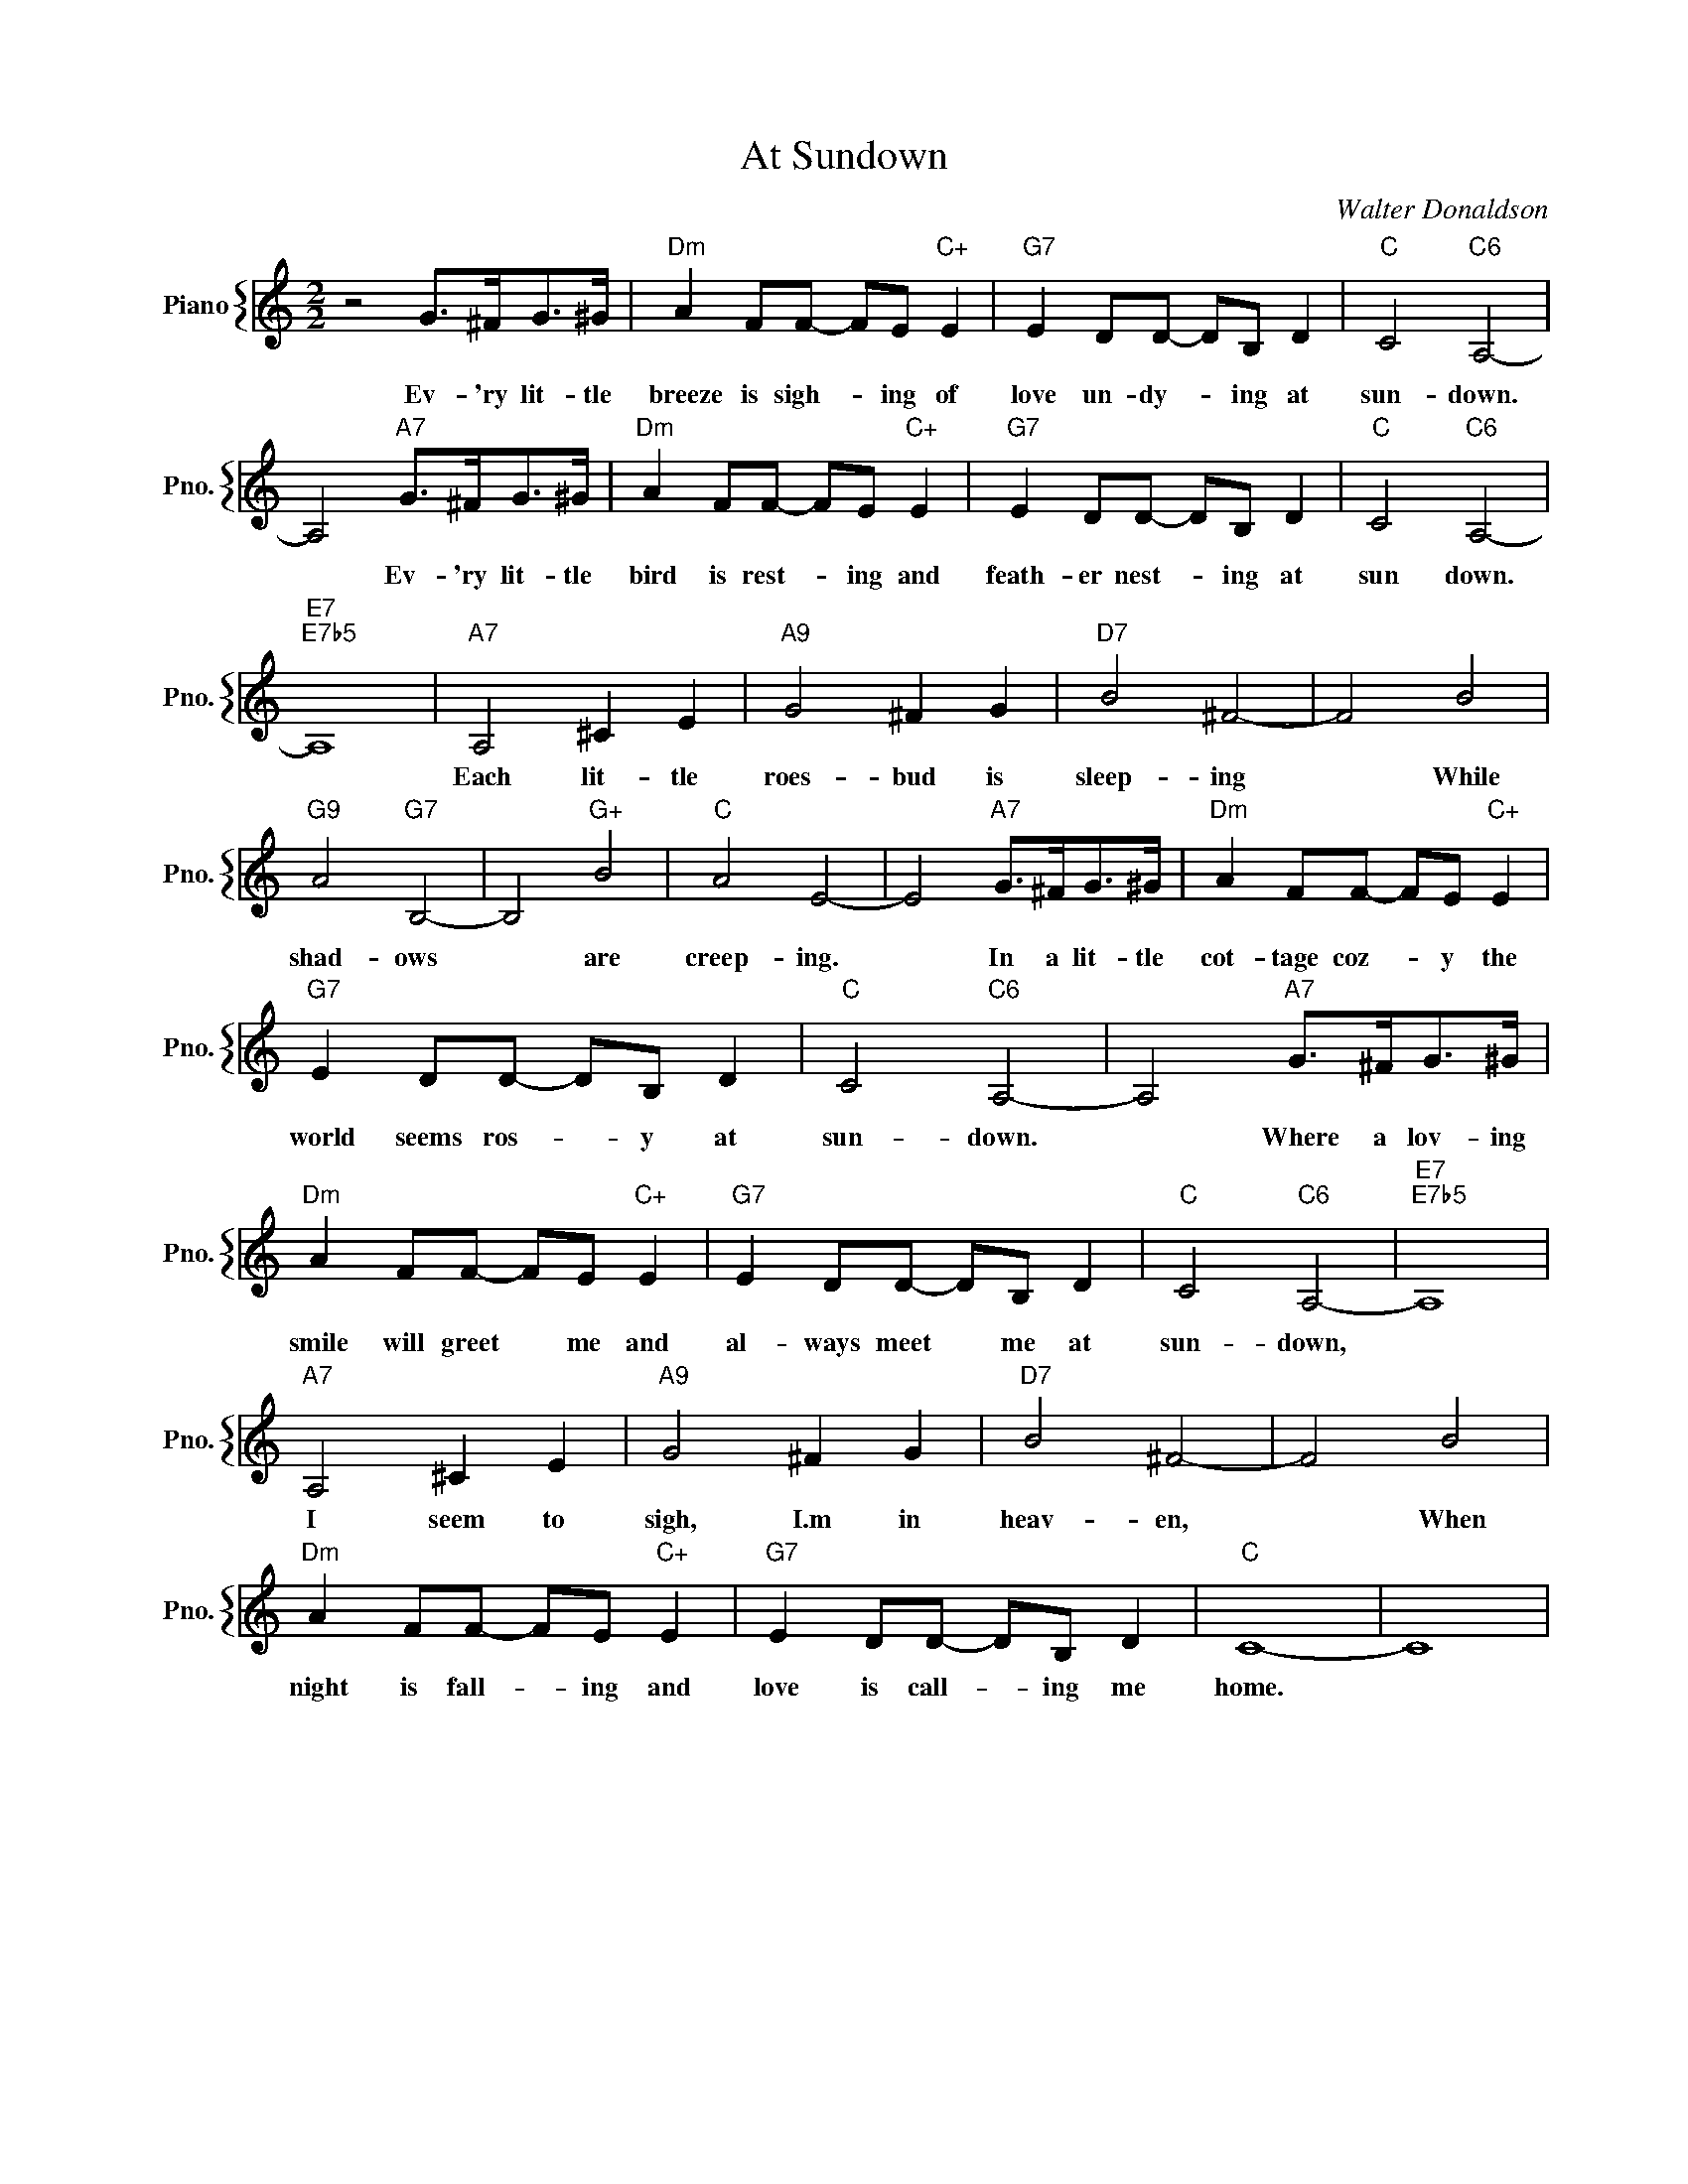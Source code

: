 X:1
T:At Sundown
C:Walter Donaldson
%%score { 1 }
L:1/4
M:2/2
I:linebreak $
K:C
V:1 treble nm="Piano" snm="Pno."
V:1
 z2 G/>^F/G/>^G/ |"Dm" A F/F/- F/E/"C+" E |"G7" E D/D/- D/B,/ D |"C" C2"C6" A,2- |$ %4
w: Ev- 'ry lit- tle|breeze is sigh- * ing of|love un- dy- * ing at|sun- down.|
 A,2"A7" G/>^F/G/>^G/ |"Dm" A F/F/- F/E/"C+" E |"G7" E D/D/- D/B,/ D |"C" C2"C6" A,2- |$ %8
w: * Ev- 'ry lit- tle|bird is rest- * ing and|feath- er nest- * ing at|sun down.|
"E7""E7b5" A,4 |"A7" A,2 ^C E |"A9" G2 ^F G |"D7" B2 ^F2- | F2 B2 |$"G9" A2"G7" B,2- | B,2"G+" B2 | %15
w: |Each lit- tle|roes- bud is|sleep- ing|* While|shad- ows|* are|
"C" A2 E2- | E2"A7" G/>^F/G/>^G/ |"Dm" A F/F/- F/E/"C+" E |$"G7" E D/D/- D/B,/ D |"C" C2"C6" A,2- | %20
w: creep- ing.|* In a lit- tle|cot- tage coz- * y the|world seems ros- * y at|sun- down.|
 A,2"A7" G/>^F/G/>^G/ |$"Dm" A F/F/- F/E/"C+" E |"G7" E D/D/- D/B,/ D |"C" C2"C6" A,2- | %24
w: * Where a lov- ing|smile will greet * me and|al- ways meet * me at|sun- down,|
"E7""E7b5" A,4 |$"A7" A,2 ^C E |"A9" G2 ^F G |"D7" B2 ^F2- | F2 B2 |$"Dm" A F/F/- F/E/"C+" E | %30
w: |I seem to|sigh, I.m in|heav- en,|* When|night is fall- * ing and|
"G7" E D/D/- D/B,/ D |"C" C4- | C4 | %33
w: love is call- * ing me|home.||
